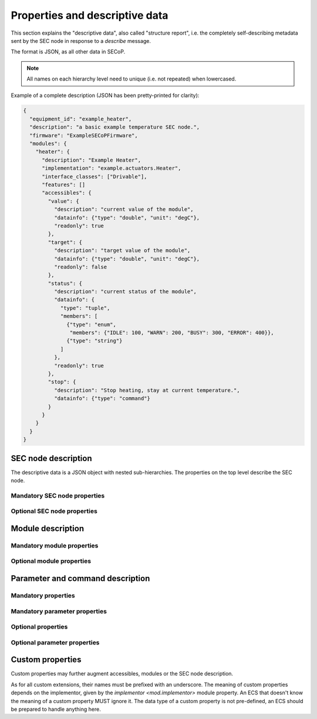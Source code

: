 .. _descriptive-data:

Properties and descriptive data
===============================

This section explains the "descriptive data", also called "structure report",
i.e. the completely self-describing metadata sent by the SEC node in response to
a `describe` message.

The format is JSON, as all other data in SECoP.

.. note:: All names on each hierarchy level need to unique (i.e. not repeated)
          when lowercased.

Example of a complete description (JSON has been pretty-printed for clarity):

.. code:: json

    {
      "equipment_id": "example_heater",
      "description": "a basic example temperature SEC node.",
      "firmware": "ExampleSECoPFirmware",
      "modules": {
        "heater": {
          "description": "Example Heater",
          "implementation": "example.actuators.Heater",
          "interface_classes": ["Drivable"],
          "features": []
          "accessibles": {
            "value": {
              "description": "current value of the module",
              "datainfo": {"type": "double", "unit": "degC"},
              "readonly": true
            },
            "target": {
              "description": "target value of the module",
              "datainfo": {"type": "double", "unit": "degC"},
              "readonly": false
            },
            "status": {
              "description": "current status of the module",
              "datainfo": {
                "type": "tuple",
                "members": [
                  {"type": "enum",
                   "members": {"IDLE": 100, "WARN": 200, "BUSY": 300, "ERROR": 400}},
                  {"type": "string"}
                ]
              },
              "readonly": true
            },
            "stop": {
              "description": "Stop heating, stay at current temperature.",
              "datainfo": {"type": "command"}
            }
          }
        }
      }
    }


SEC node description
--------------------

The descriptive data is a JSON object with nested sub-hierarchies.  The
properties on the top level describe the SEC node.


Mandatory SEC node properties
~~~~~~~~~~~~~~~~~~~~~~~~~~~~~

.. node-property:: modules

    A JSON object with names of modules as key and JSON objects as values,
    see :ref:`module-description`.

    .. note:: Be aware that some JSON libraries may not be able to keep the
              order of the items in a JSON objects.  This is not required by the
              JSON standard, and not needed for the functionality of SECoP.
              However, it might be an advantage to use a JSON library which
              keeps the order of JSON object items.

.. node-property:: equipment_id

    Worldwide unique id of an equipment as string.  Should contain the name of
    the owner institute or provider company as prefix in order to guarantee
    worldwide uniqueness.

    Example: ``"MLZ_ccr12"`` or ``"HZB-vm4"``.

.. node-property:: description

    Text describing the node, in general.

    The formatting should follow the 'git' standard, i.e. a short headline (max
    72 chars), followed by ``\n\n`` and then a more detailed description, using
    ``\n`` for linebreaks.


Optional SEC node properties
~~~~~~~~~~~~~~~~~~~~~~~~~~~~

.. node-property:: firmware

    Short string naming the version of the SEC node software.

    Example: ``"frappy-0.6.0"``

.. node-property:: implementor

    An optional string.  The implementor of a SEC node, defining the meaning of
    custom modules, status values, custom properties and custom parameters/commands.
    The implementor **must** be globally unique, for example ``"sinq.psi.ch"``.
    This may be achieved by including a domain name, but it does not need to be
    a registered name, and other means of assuring a globally unique name are
    also possible.

.. node-property:: timeout

    A time in seconds.  The SEC node should be able to respond within a time
    well below this value, i.e. this is a reply-timeout.  Default: 10 sec,
    *see* :issue:`004 The Timeout SEC Node Property`.


.. _module-description:

Module description
------------------

Mandatory module properties
~~~~~~~~~~~~~~~~~~~~~~~~~~~

.. mod-property:: accessibles

    A JSON object describing all the module's accessibles and their properties,
    see :ref:`accessible-description`.

    .. note:: Be aware that some JSON libraries may not be able to keep the
              order of the items in a JSON objects.  This is not required by the
              JSON standard, and not needed for the functionality of SECoP.
              However, it might be an advantage to use a JSON library which
              keeps the order of JSON object items.

.. mod-property:: description

    Text describing the module, formatted like the node property description.

.. mod-property:: interface_classes

    List of matching interface classes for the module, for example ``["Magnet",
    "Drivable"]``.


Optional module properties
~~~~~~~~~~~~~~~~~~~~~~~~~~

.. mod-property:: features

    A list of supported :ref:`features` of a module.

    Example: ``["HasOffset"]``

.. mod-property:: visibility

    A string providing UIs with a hint for which user roles the module should be
    displayed, hidden or allow read access only.  MUST be one of the values in
    the two visibility columns.  The default is ``"www"``.

    .. table:: Possible combinations of access hints

        ================ ========== ======== ============ =============
         expert access    advanced   user     visibility   visibility
                          access     access   new style    old style
        ================ ========== ======== ============ =============
         rd/wr            rd/wr      rd/wr    "www"        "user"
         rd/wr            rd/wr      rd       "wwr"
         rd/wr            rd/wr      no       "ww-"        "advanced"
         rd/wr            rd         rd       "wrr"
         rd/wr            rd         no       "wr-"
         rd/wr            no         no       "w--"        "expert"
         rd               rd         rd       "rrr"
         rd               rd         no       "rr-"
         rd               no         no       "r--"
         no               no         no       "---"
        ================ ========== ======== ============ =============

    The 3 characters in new style form indicate the access on the levels
    "expert", "advanced" and "user", in this order.  "w" means full (read and
    write) access, "r" means restricted read only access on any parameter of the
    module and "-" means that the module should be hidden.

    * The old style notation must also be accepted by new SECoP clients.
    * A SECoP client SHOULD ignore any value not listed in the last two columns
      of above table.
    * A module with visibility "---" is meant not to be shown in a user
      interface, but might still be used by the client interface internally.

    .. note:: Access is NOT controlled on the SEC node side!  The visibility
              property is just a hint to the UI (client) what should be exposed
              to (or better hidden from) the users having different levels of
              expertise.  The client should implement the different access
              levels.

.. mod-property:: group

    A string identifier for grouping modules in the ECS.  It may contain ":"
    which may be interpreted as path separator between path components.  The
    lowercase version of a path component must not match the lowercase version
    of any module name on the same SEC node.

    .. dropdown:: Related issues

        | :issue:`008 Groups and Hierarchy`

.. mod-property:: meaning

    A JSON object with data regarding the module's meaning.  It provides
    metadata that is useful for interpreting measurement data in an automatic
    fashion.  It can have the keys ``function``, ``importance``, ``belongs_to``,
    ``link`` and ``key``, all of which are optional, with some restrictions.  A
    meaning property can also be added on the `accessible level <meaning>`.

    .. note:: In order for the meaning object to be valid, it must contain at
              least a ``"link"`` or a ``"function"`` field.

    - ``"function"`` is a string from an extensible list of predefined
      functions.

      Predefined ``"function"``\s:

      * ``"temperature"``
      * ``"temperature_regulation"`` (to be specified only if different from
        'temperature')
      * ``"magneticfield"``
      * ``"electricfield"``
      * ``"pressure"``
      * ``"rotation_z"`` (counter clockwise when looked at 'from sky to earth')
      * ``"humidity"``
      * ``"viscosity"``
      * ``"flowrate"``
      * ``"concentration"``
      * ``"ph"``
      * ``"conductivity"``
      * ``"voltage"``
      * ``"surfacepressure"``
      * ``"stress"``
      * ``"strain"``
      * ``"shear"``
      * ``"level"``

      This list may be extended later.

      ``_regulation`` may be postfixed if the quantity generating module is
      different from the relevant measuring device.  A regulation device MUST
      have an :ref:`interface class <interface-classes>` of at least
      `Writable`.

    - ``"importance"`` is an integer value in the range ``[0, 50]``.  It allows
      ordering elements with the same tuple of ``"function"`` and
      ``"belongs_to"`` by importance.

      Predefined values:

      * 10 means the instrument/beamline (Example: room temperature sensor
        always present)
      * 20 means the surrounding sample environment (Example: VTI temperature)
      * 30 means an insert (Example: sample stick of dilution insert)
      * 40 means an addon added to an insert (Example: a device mounted inside a
        dilution insert)

      Intermediate values might be used.  The range for each category starts at
      the indicated value minus 5 and ends below the indicated value plus 5.

      .. note:: This field can only be present if there is an entry for
                ``"function"``.

    - ``"belongs_to"`` is a string identifying the entity to which the module is
      linked. Setting this field forms a relation between the entity and the
      ``"function"`` field.

      Predefined entities:

      * ``"sample"``
      * ``"other"``

      .. note::

          - If not present, the default value ``"belongs_to":"other"`` is assumed.
          - This field can only be present if there is an entry for ``"function"``.

    - ``"link"`` is a link to a vocabulary, glossary or ontology.  Preferably a PID
      (Persistent Identifier) pointing to a specific entry.

    - ``"key"`` is a key (string) that selects an entry from the knowledge
      representation that ``"link"`` points to.  This mainly serves human
      readability if ``"link"`` already points to a specific entry.

      .. note::

          - This field must not be present if there is no ``"link"``.
          - If ``"link"`` does not point directly to an entry, the ``"key"``
            field is mandatory.

    Example:

    .. code:: json

        "meaning": {
           "function": "temperature_regulation",
           "importance": 20,
           "belongs_to": "sample",
           "link": "https://w3id.org/nfdi4cat/voc4cat_0000051",
           "key": "synthesis temperature"
        }

    This reads as: Regulation of the sample (``belongs_to``) temperature
    (``function``) in the surrounding sample environment (``importance``) .The
    ``key`` and ``link`` give additional metadata, saying that the regulated
    temperature is also the "synthesis temperature" of the experiment.

    Allowed key combinations in valid meaning objects::

        {function, importance, belongs_to}
        {function, importance}
        {key, link}
        {link}
        {function, importance, link}
        {function, importance, key, link}
        {function, importance, belongs_to, link}
        {function, importance, belongs_to, key, link}

    .. dropdown:: Related issues

         | :issue:`009 Module Meaning`
         | :issue:`026 More Module Meanings`

.. mod-property:: implementor

    A string giving the implementor of a module, defining the meaning
    of custom status values, custom properties and custom parameters/commands.  The
    implementor must be globally unique, for example ``"sinq.psi.ch"``.  This may
    be achieved by including a domain name, but it does not need to be a
    registered name, and other means of assuring a global unique name are also
    possible.

.. mod-property:: implementation

    A string indicating information about the implementation of the
    module, like a Python class.

    Example: ``"secop_psi.ppms.Field"``


.. _accessible-description:

Parameter and command description
---------------------------------

Mandatory properties
~~~~~~~~~~~~~~~~~~~~

.. acc-property:: description

    A string describing the parameter or command, formatted as for module
    description or node description.

.. acc-property:: datainfo

    For a parameter: Contains information on the type of data provided by the
    parameter and associated metadata, such as units.

    For a command: Contains information on the type of command arguments and
    result types, if any.

    See :ref:`data-types`.

    .. note:: Parameters and commands can be distinguished by the `datainfo`;
              the latter have a datainfo of ``{"type": "command", ...}``.


Mandatory parameter properties
~~~~~~~~~~~~~~~~~~~~~~~~~~~~~~

.. acc-property:: readonly

    A boolean value.  Indicates whether this parameter may be changed by an ECS,
    or not.


Optional properties
~~~~~~~~~~~~~~~~~~~

.. acc-property:: group

    A string identifier for grouping parameters/commands in the ECS, within the
    containing module.  It may contain ":" which may be interpreted as path
    separator between path components.  The lowercase version of a path
    component must not match the lowercase version of any module name or
    accessible on the same SEC node.

    .. dropdown:: Related issues

        | :issue:`008 Groups and Hierarchy`

.. acc-property:: visibility

    A string providing UIs with a hint for which user roles the parameter or
    command should be displayed, hidden or allow read access only.  MUST be one
    of the values on the two visibility columns.  The default is ``"www"``.

    .. table::

        ================ ========== ======== ========== ============ =============
         expert access    advanced   user                visibility   visibility
                          access     access   readonly   new style    old style
        ================ ========== ======== ========== ============ =============
         rd/wr            rd/wr      rd/wr    false      "www"        "user"
         rd/wr            rd/wr      rd       false      "wwr"
         rd/wr            rd/wr      no       false      "ww-"        "advanced"
         rd/wr            rd         rd       false      "wrr"
         rd/wr            rd         no       false      "wr-"
         rd/wr            no         no       false      "w--"        "expert"
         rd               rd         rd       true       "rrr"        "user"
         rd               rd         no       true       "rr-"        "advanced"
         rd               no         no       true       "r--"        "expert"
         no               no         no                  "---"
        ================ ========== ======== ========== ============ =============

    The 3 characters in new style form indicate the access on the levels
    "expert", "advanced" and "user", in this order.  "w" means full (read and
    write) access, "r" means restricted read only access on the accessible and
    "-" means, the accessible should be hidden.

    The access for an accessible on a certain access level is determined by the
    strongest restriction for the combination of module visibility and
    accessible visibility at the given access level and the readonly flag.

    Example: A module has a visibility property of "wr-".  A parameter on this
    module with visibility "w--" should be allowed to be written only by
    experts, as the latter one is stronger.  For a readonly parameter with no
    visibility or with a visibility "rrr" it would be treated as "rr-", e.g. to
    be shown to experts and advanced clients, but not to simple users.

    * The old style notation must also be accepted by new SECoP clients.
    * With the new style notation, commands should only be executed when the
      corresponding character is a "w".
    * A SECoP client SHOULD ignore any value not listed in the last two columns
      of the above table.
    * An accessible with visibility "---" is meant not to be shown in a user
      interface, but might still be used by the client interface internally.

    .. note:: Access is NOT controlled on the SECnode side!  The visibility
              property is just a hint to the UI (client) what should be exposed
              to (or better hidden from) the users having different levels of
              expertise.  The client should implement the different access
              levels.

    .. note::

        There are redundant possibilities for expressing the same access levels,
        best practice for a SEC node is:

        - avoid explicit "w" on parameters with readonly=true
        - omit the parameter visibility, when it does not influence the result
        - consistently use the same style for all "visibility" properties

.. acc-property:: meaning

    A JSON object regarding the accessible meaning.  It has the same
    specification as the module `~mod.meaning` property.

.. acc-property:: checkable

    A boolean value indicating whether the accessible can be checked with a
    `check` message.  If omitted, the accessible is assumed to be not
    checkable (``checkable == false``), and the SEC node should reply with a
    `NotCheckable` error when a `check` message is sent.

    .. dropdown:: Related issues

        | :issue:`075 New messages check and checked`


Optional parameter properties
~~~~~~~~~~~~~~~~~~~~~~~~~~~~~

.. acc-property:: constant

    Optional, contains the constant value of a constant parameter.  If given,
    the parameter is constant and has the given value.  Such a parameter can
    neither be read nor written, and it will **not** be transferred after the
    activate command.

    The value given here must conform to the data type of the accessible.


Custom properties
-----------------

Custom properties may further augment accessibles, modules or the SEC node
description.

As for all custom extensions, their names must be prefixed with an underscore.
The meaning of custom properties depends on the implementor, given by the
`implementor <mod.implementor>` module property.  An ECS that doesn't know the
meaning of a custom property MUST ignore it.  The data type of a custom property
is not pre-defined, an ECS should be prepared to handle anything here.
